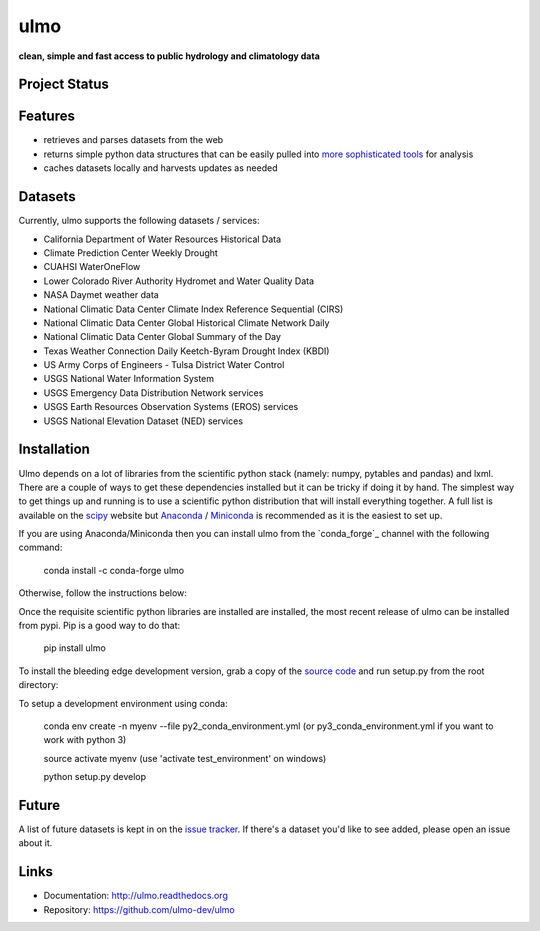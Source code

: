 ulmo
====

**clean, simple and fast access to public hydrology and climatology data**


Project Status
--------------

.. image:: https://secure.travis-ci.org/ulmo-dev/ulmo.png?branch=master
        :target: https://travis-ci.org/ulmo-dev/ulmo

.. image:: https://ci.appveyor.com/api/projects/status/mqo6rl0f2ocngxcu/branch/master?svg=true
        :target: https://ci.appveyor.com/project/dharhas/ulmo/branch/master

.. image:: https://coveralls.io/repos/ulmo-dev/ulmo/badge.svg?branch=master&service=github
        :target: https://coveralls.io/github/ulmo-dev/ulmo?branch=master


Features
--------

- retrieves and parses datasets from the web
- returns simple python data structures that can be easily pulled into `more
  sophisticated tools`_ for analysis
- caches datasets locally and harvests updates as needed


Datasets
--------

Currently, ulmo supports the following datasets / services:

- California Department of Water Resources Historical Data
- Climate Prediction Center Weekly Drought
- CUAHSI WaterOneFlow
- Lower Colorado River Authority Hydromet and Water Quality Data
- NASA Daymet weather data
- National Climatic Data Center Climate Index Reference Sequential (CIRS)
- National Climatic Data Center Global Historical Climate Network Daily
- National Climatic Data Center Global Summary of the Day
- Texas Weather Connection Daily Keetch-Byram Drought Index (KBDI)
- US Army Corps of Engineers - Tulsa District Water Control
- USGS National Water Information System
- USGS Emergency Data Distribution Network services
- USGS Earth Resources Observation Systems (EROS) services
- USGS National Elevation Dataset (NED) services

Installation
------------

Ulmo depends on a lot of libraries from the scientific python stack (namely:
numpy, pytables and pandas) and lxml. There are a couple of ways to get these
dependencies installed but it can be tricky if doing it by hand. The simplest
way to get things up and running is to use a scientific python distribution that
will install everything together. A full list is available on the `scipy`_
website but `Anaconda`_ / `Miniconda`_ is recommended as it is the easiest to set up.

If you are using Anaconda/Miniconda then you can install ulmo from the `conda_forge`_
channel with the following command:

    conda install -c conda-forge ulmo

Otherwise, follow the instructions below:

Once the requisite scientific python libraries are installed are installed, the
most recent release of ulmo can be installed from pypi. Pip is a good way to do
that:

    pip install ulmo

To install the bleeding edge development version, grab a copy of the `source
code`_ and run setup.py from the root directory:

To setup a development environment using conda:

    conda env create -n myenv --file py2_conda_environment.yml (or py3_conda_environment.yml if you want to work with python 3)

    source activate myenv (use 'activate test_environment' on windows)

    python setup.py develop


Future
------

A list of future datasets is kept in on the `issue tracker`_. If there's a dataset
you'd like to see added, please open an issue about it.



Links
-----

* Documentation: http://ulmo.readthedocs.org
* Repository: https://github.com/ulmo-dev/ulmo


.. _more sophisticated tools: http://pandas.pydata.org
.. _issue tracker: https://github.com/ulmo-dev/ulmo/issues?labels=new+dataset&state=open
.. _Anaconda: http://continuum.io/downloads.html
.. _Miniconda: http://conda.pydata.org/miniconda.html
.. _conda-forge: https://conda-forge.github.io
.. _scipy: http://scipy.org/install.html
.. _source code: https://github.com/ulmo-dev/ulmo
